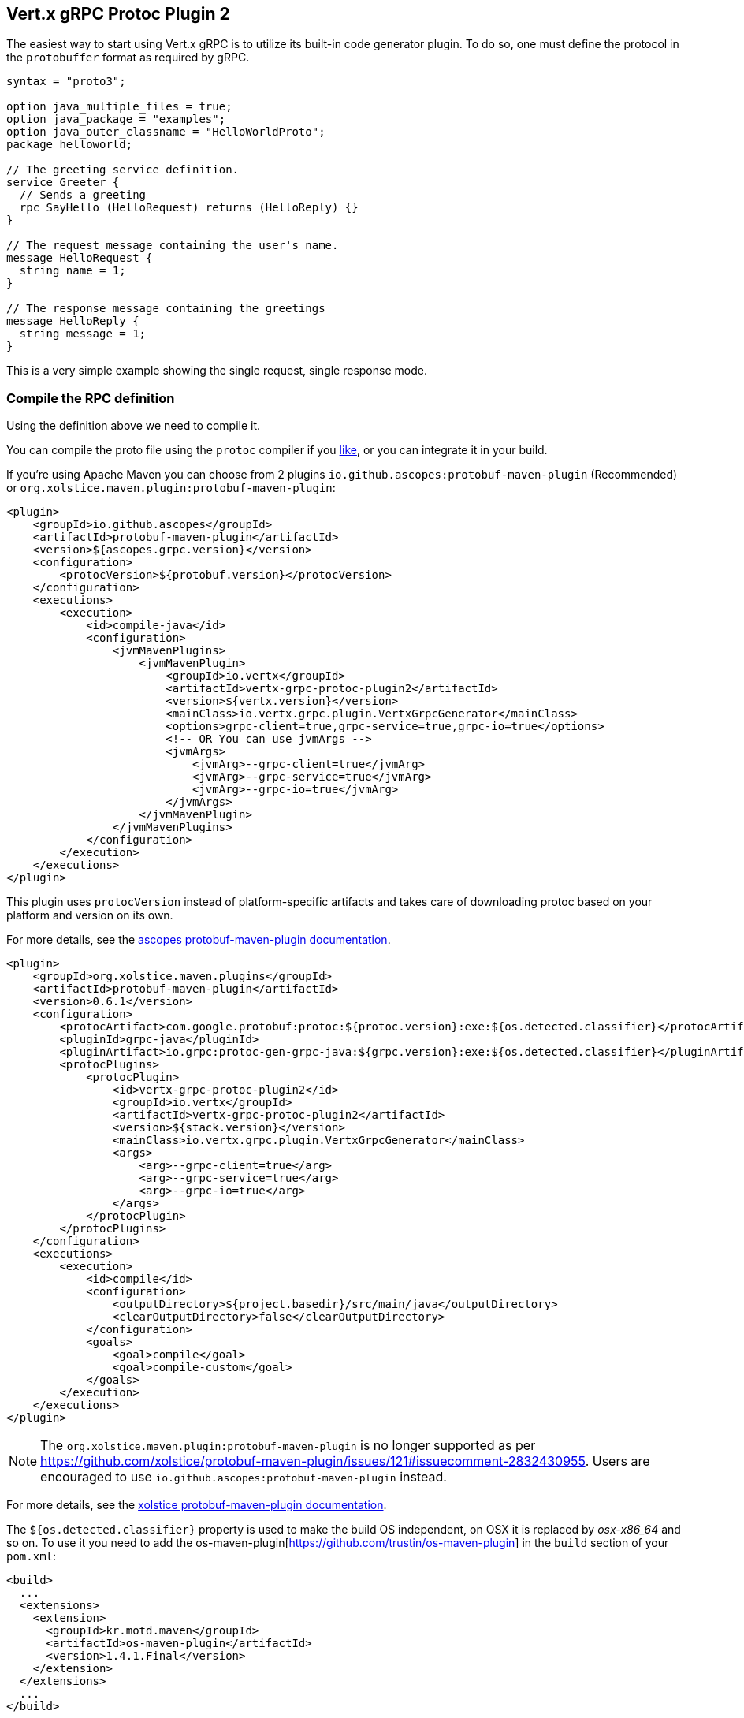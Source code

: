 [[vertx-grpc-protoc-plugin]]
== Vert.x gRPC Protoc Plugin 2

The easiest way to start using Vert.x gRPC is to utilize its built-in code generator plugin. To do so,
one must define the protocol in the `protobuffer` format as required by gRPC.

[source,proto]
----
syntax = "proto3";

option java_multiple_files = true;
option java_package = "examples";
option java_outer_classname = "HelloWorldProto";
package helloworld;

// The greeting service definition.
service Greeter {
  // Sends a greeting
  rpc SayHello (HelloRequest) returns (HelloReply) {}
}

// The request message containing the user's name.
message HelloRequest {
  string name = 1;
}

// The response message containing the greetings
message HelloReply {
  string message = 1;
}
----

This is a very simple example showing the single request, single response mode.

=== Compile the RPC definition

Using the definition above we need to compile it.

You can compile the proto file using the `protoc` compiler if you https://github.com/google/protobuf/tree/master/java#installation---without-maven[like], or you can integrate it in your build.

If you're using Apache Maven you can choose from 2 plugins `io.github.ascopes:protobuf-maven-plugin` (Recommended) or `org.xolstice.maven.plugin:protobuf-maven-plugin`:

[source,xml]
----
<plugin>
    <groupId>io.github.ascopes</groupId>
    <artifactId>protobuf-maven-plugin</artifactId>
    <version>${ascopes.grpc.version}</version>
    <configuration>
        <protocVersion>${protobuf.version}</protocVersion>
    </configuration>
    <executions>
        <execution>
            <id>compile-java</id>
            <configuration>
                <jvmMavenPlugins>
                    <jvmMavenPlugin>
                        <groupId>io.vertx</groupId>
                        <artifactId>vertx-grpc-protoc-plugin2</artifactId>
                        <version>${vertx.version}</version>
                        <mainClass>io.vertx.grpc.plugin.VertxGrpcGenerator</mainClass>
                        <options>grpc-client=true,grpc-service=true,grpc-io=true</options>
                        <!-- OR You can use jvmArgs -->
                        <jvmArgs>
                            <jvmArg>--grpc-client=true</jvmArg>
                            <jvmArg>--grpc-service=true</jvmArg>
                            <jvmArg>--grpc-io=true</jvmArg>
                        </jvmArgs>
                    </jvmMavenPlugin>
                </jvmMavenPlugins>
            </configuration>
        </execution>
    </executions>
</plugin>
----

This plugin uses `protocVersion` instead of platform-specific artifacts and takes care of downloading protoc based on your platform and version on its own.

For more details, see the https://ascopes.github.io/protobuf-maven-plugin/[ascopes protobuf-maven-plugin documentation].

[source,xml]
----
<plugin>
    <groupId>org.xolstice.maven.plugins</groupId>
    <artifactId>protobuf-maven-plugin</artifactId>
    <version>0.6.1</version>
    <configuration>
        <protocArtifact>com.google.protobuf:protoc:${protoc.version}:exe:${os.detected.classifier}</protocArtifact>
        <pluginId>grpc-java</pluginId>
        <pluginArtifact>io.grpc:protoc-gen-grpc-java:${grpc.version}:exe:${os.detected.classifier}</pluginArtifact>
        <protocPlugins>
            <protocPlugin>
                <id>vertx-grpc-protoc-plugin2</id>
                <groupId>io.vertx</groupId>
                <artifactId>vertx-grpc-protoc-plugin2</artifactId>
                <version>${stack.version}</version>
                <mainClass>io.vertx.grpc.plugin.VertxGrpcGenerator</mainClass>
                <args>
                    <arg>--grpc-client=true</arg>
                    <arg>--grpc-service=true</arg>
                    <arg>--grpc-io=true</arg>
                </args>
            </protocPlugin>
        </protocPlugins>
    </configuration>
    <executions>
        <execution>
            <id>compile</id>
            <configuration>
                <outputDirectory>${project.basedir}/src/main/java</outputDirectory>
                <clearOutputDirectory>false</clearOutputDirectory>
            </configuration>
            <goals>
                <goal>compile</goal>
                <goal>compile-custom</goal>
            </goals>
        </execution>
    </executions>
</plugin>
----

NOTE: The `org.xolstice.maven.plugin:protobuf-maven-plugin` is no longer supported as per https://github.com/xolstice/protobuf-maven-plugin/issues/121#issuecomment-2832430955. Users are encouraged to use `io.github.ascopes:protobuf-maven-plugin` instead.

For more details, see the https://www.xolstice.org/protobuf-maven-plugin/[xolstice protobuf-maven-plugin documentation].

The `${os.detected.classifier}` property is used to make the build OS independent, on OSX it is replaced
by _osx-x86_64_ and so on. To use it you need to add the os-maven-plugin[https://github.com/trustin/os-maven-plugin]
in the `build` section of your `pom.xml`:

[source,xml]
----
<build>
  ...
  <extensions>
    <extension>
      <groupId>kr.motd.maven</groupId>
      <artifactId>os-maven-plugin</artifactId>
      <version>1.4.1.Final</version>
    </extension>
  </extensions>
  ...
</build>
----

This plugin will compile your proto files under `src/main/proto` and make them available to your project.

By default, the plugin generates both client and service files. If you need only one side you can configure the generator to generate only a specific class:

[source,xml]
----
<jvmMavenPlugin>
  <groupId>io.vertx</groupId>
  <artifactId>vertx-grpc-protoc-plugin2</artifactId>
  <version>${vertx.version}</version>
  <mainClass>io.vertx.grpc.plugin.VertxGrpcGenerator</mainClass>
  <options>grpc-client=true,grpc-service=true,grpc-io=true</options>
</jvmMavenPlugin>
----

=== Arguments:

- _[--]grpc-client[=true/false]_: generate the client files
- _[--]grpc-service[=true/false]_: generate the service files
- _[--]grpc-io[=true/false]_: generate stub files compatible with `io.grpc:grpc-stub`, not generated by default. When using this option, you must also ensure the grpc-java plugin is configured (as shown in the Maven configuration above)
- _[--]grpc-transcoding[=true/false]_: whether to generate transcoding options for methods with HTTP annotations
- _[--]vertx-codegen[=true/false]_: whether to add Vert.x annotations to the generated classes (`@VertxGen`) By default, this is disabled
- _[--]service-prefix[=Your Name]_: generate service classes with a prefix. For example, if you set it to `MyService`, the generated service class will be `MyServiceGreeterService` instead of `GreeterService`.

* [--] This means the argument can be prefixed with `--` when used as JVM arguments, but should be used without `--` when specified in the options tag. If possible, users should use plugin options as a more universal protoc plugin approach.
* [=value] This means the argument can optionally specify a value. For boolean arguments (true/false), if no value is specified, the default is `true` when the argument is present. For string arguments like `service-prefix`, a value must be provided.

If no specific generation options are provided, both client and service files will be generated by default. By default, all extensions (currently only 'http') are supported.

If you're using Gradle you need to add the plugin:

[source,groovy]
----
...
apply plugin: 'com.google.protobuf'
...
buildscript {
  ...
  dependencies {
    // ASSUMES GRADLE 2.12 OR HIGHER. Use plugin version 0.7.5 with earlier gradle versions
    classpath 'com.google.protobuf:protobuf-gradle-plugin:0.8.0'
  }
}
...
protobuf {
  protoc {
    artifact = 'com.google.protobuf:protoc:3.2.0'
  }
  plugins {
    grpc {
      artifact = "io.grpc:protoc-gen-grpc-java:1.25.0"
    }
    vertx {
      artifact = "io.vertx:vertx-grpc-protoc-plugin2:${vertx.grpc.version}"
    }
  }
  generateProtoTasks {
    all()*.plugins {
      grpc
      vertx
    }
  }
}
----

This plugin will compile your proto files under `build/generated/source/proto/main` and make them available to your project.

NOTE: the generator plugin is tech preview and can be subject to changes

=== Generated RPC files

For each service definition, the plugin creates several Java RPC files, let's have a quick look at them:

- `examples/Greeter.java`
- `examples/GreeterClient.java`
- `examples/GreeterService.java`
- `examples/GreeterGrpcClient.java`
- `examples/GreeterGrpcService.java`

